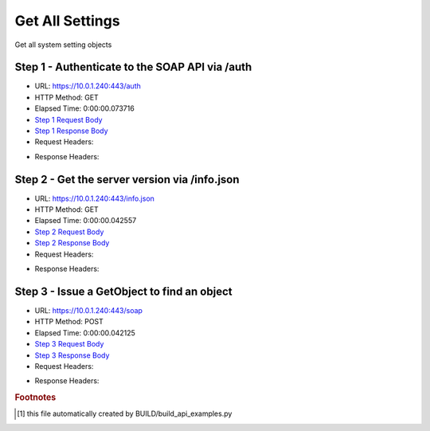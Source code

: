 
Get All Settings
==========================================================================================

Get all system setting objects


Step 1 - Authenticate to the SOAP API via /auth
------------------------------------------------------------------------------------------------------------------------------------------------------------------------------------------------------------------------------------------------------------------------------------------------------------------------------------------------------------------------------------------------------------

* URL: https://10.0.1.240:443/auth
* HTTP Method: GET
* Elapsed Time: 0:00:00.073716
* `Step 1 Request Body <../../_static/soap_outputs/6.5.314.4301/get_all_settings_step_1_request.txt>`_
* `Step 1 Response Body <../../_static/soap_outputs/6.5.314.4301/get_all_settings_step_1_response.txt>`_

* Request Headers:

.. code-block:: json
    :linenos:

    
    {
      "Accept": "*/*", 
      "Accept-Encoding": "gzip, deflate", 
      "Connection": "keep-alive", 
      "User-Agent": "python-requests/2.7.0 CPython/2.7.10 Darwin/14.5.0", 
      "password": "VGFuaXVtMjAxNSE=", 
      "username": "QWRtaW5pc3RyYXRvcg=="
    }

* Response Headers:

.. code-block:: json
    :linenos:

    
    {
      "connection": "keep-alive", 
      "content-length": "134", 
      "content-type": "text/plain; charset=us-ascii"
    }


Step 2 - Get the server version via /info.json
------------------------------------------------------------------------------------------------------------------------------------------------------------------------------------------------------------------------------------------------------------------------------------------------------------------------------------------------------------------------------------------------------------

* URL: https://10.0.1.240:443/info.json
* HTTP Method: GET
* Elapsed Time: 0:00:00.042557
* `Step 2 Request Body <../../_static/soap_outputs/6.5.314.4301/get_all_settings_step_2_request.txt>`_
* `Step 2 Response Body <../../_static/soap_outputs/6.5.314.4301/get_all_settings_step_2_response.json>`_

* Request Headers:

.. code-block:: json
    :linenos:

    
    {
      "Accept": "*/*", 
      "Accept-Encoding": "gzip, deflate", 
      "Connection": "keep-alive", 
      "User-Agent": "python-requests/2.7.0 CPython/2.7.10 Darwin/14.5.0", 
      "session": "1-671-6f687be5b039c71c064270628606bda7e01ccabc4c996b4c09f5abe7269e527f09a750dd422b9b3df09036e0169e650eed9ecabe0790cbedde26f367133be7b1"
    }

* Response Headers:

.. code-block:: json
    :linenos:

    
    {
      "connection": "keep-alive", 
      "content-length": "20905", 
      "content-type": "application/json"
    }


Step 3 - Issue a GetObject to find an object
------------------------------------------------------------------------------------------------------------------------------------------------------------------------------------------------------------------------------------------------------------------------------------------------------------------------------------------------------------------------------------------------------------

* URL: https://10.0.1.240:443/soap
* HTTP Method: POST
* Elapsed Time: 0:00:00.042125
* `Step 3 Request Body <../../_static/soap_outputs/6.5.314.4301/get_all_settings_step_3_request.xml>`_
* `Step 3 Response Body <../../_static/soap_outputs/6.5.314.4301/get_all_settings_step_3_response.xml>`_

* Request Headers:

.. code-block:: json
    :linenos:

    
    {
      "Accept": "*/*", 
      "Accept-Encoding": "gzip", 
      "Connection": "keep-alive", 
      "Content-Length": "478", 
      "Content-Type": "text/xml; charset=utf-8", 
      "User-Agent": "python-requests/2.7.0 CPython/2.7.10 Darwin/14.5.0", 
      "session": "1-671-6f687be5b039c71c064270628606bda7e01ccabc4c996b4c09f5abe7269e527f09a750dd422b9b3df09036e0169e650eed9ecabe0790cbedde26f367133be7b1"
    }

* Response Headers:

.. code-block:: json
    :linenos:

    
    {
      "connection": "keep-alive", 
      "content-encoding": "gzip", 
      "content-type": "text/xml;charset=UTF-8", 
      "transfer-encoding": "chunked"
    }


.. rubric:: Footnotes

.. [#] this file automatically created by BUILD/build_api_examples.py
